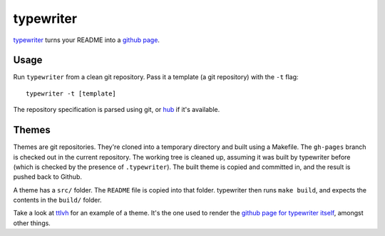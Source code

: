 typewriter
==========

`typewriter`_ turns your README into a `github page`_.

.. _`typewriter`: https://github.com/lvh/typewriter 
.. _`github page`: http://pages.github.com/

.. image:: http://dl.dropbox.com/u/38476311/typewriter.png
    :align: center

Usage
-----

Run ``typewriter`` from a clean git repository. Pass it a template (a git repository) with the ``-t`` flag::

    typewriter -t [template]

The repository specification is parsed using git, or `hub`_ if it's available.

.. _`hub`: https://github.com/defunkt/hub

Themes
------

Themes are git repositories. They're cloned into a temporary directory and built using a Makefile. The ``gh-pages`` branch is checked out in the current repository. The working tree is cleaned up, assuming it was built by typewriter before (which is checked by the presence of ``.typewriter``). The built theme is copied and committed in, and the result is pushed back to Github.

A theme has a ``src/`` folder. The ``README`` file is copied into that folder. typewriter then runs ``make build``, and expects the contents in the ``build/`` folder.

Take a look at `ttlvh`_ for an example of a theme. It's the one used to render the `github page for typewriter itself`_, amongst other things.

.. _`ttlvh`: https://github.com/lvh/ttlvh
.. _`github page for typewriter itself`: http://lvh.github.com/typewriter
